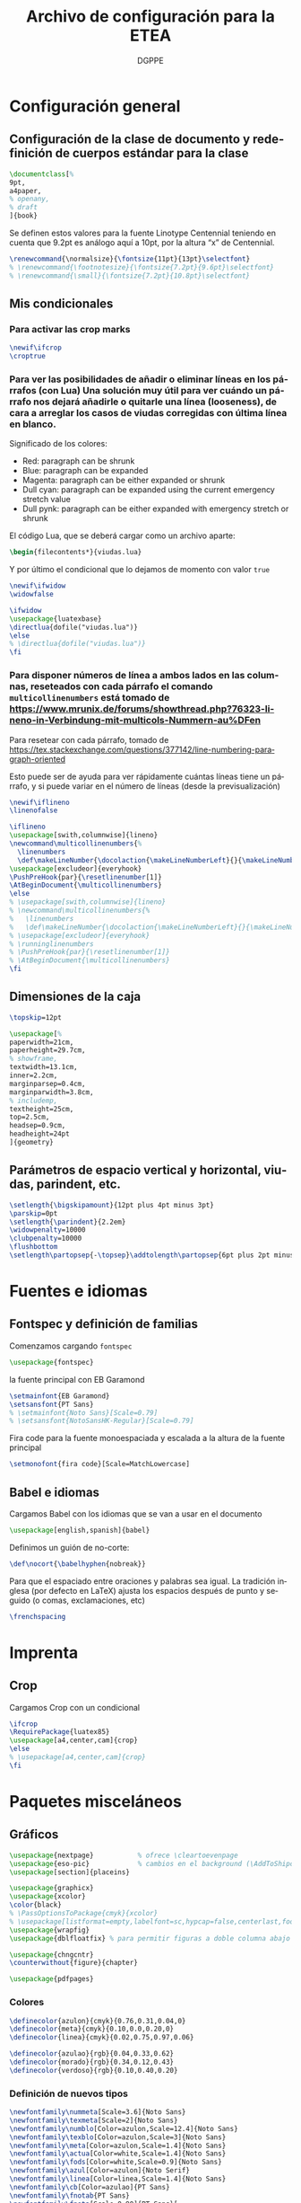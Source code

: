 # -*- buffer-read-only: t; org-confirm-babel-evaluate: nil;  -*-

#+TITLE: Archivo de configuración para la ETEA
#+AUTHOR: DGPPE
#+PROPERTY: header-args :tangle "~/Sync/proyectos/etea/tex/etea-conf.tex" :comments org :exports code
#+OPTIONS: d:nil
#+LANGUAGE: es
#+OPTIONS: ':t
#+OPTIONS: tags:nil
#+OPTIONS: todo:nil


* Configuración general
** Configuración de la clase de documento y redefinición de cuerpos estándar para la clase

#+begin_SRC latex
  \documentclass[%
  9pt,
  a4paper,
  % openany,
  % draft
  ]{book}
#+end_SRC

Se definen estos valores para la fuente Linotype Centennial teniendo en cuenta que 9.2pt es análogo aquí a 10pt, por la altura "x" de Centennial.

#+begin_SRC latex :tangle: no
  \renewcommand{\normalsize}{\fontsize{11pt}{13pt}\selectfont}
  % \renewcommand{\footnotesize}{\fontsize{7.2pt}{9.6pt}\selectfont}
  % \renewcommand{\small}{\fontsize{7.2pt}{10.8pt}\selectfont}
#+end_SRC

** Mis condicionales

*** Para activar las crop marks

#+begin_SRC latex
  \newif\ifcrop
  \croptrue
#+end_SRC

*** Para ver las posibilidades de añadir o eliminar líneas en los párrafos (con Lua) Una solución muy útil para ver cuándo un párrafo nos dejará añadirle o quitarle una línea (looseness), de cara a arreglar los casos de viudas corregidas con última línea en blanco.

Significado de los colores:

- Red: paragraph can be shrunk
- Blue: paragraph can be expanded
- Magenta: paragraph can be either expanded or shrunk
- Dull cyan: paragraph can be expanded using the current emergency stretch value
- Dull pynk: paragraph can be either expanded with emergency stretch or shrunk

El código Lua, que se deberá cargar como un archivo aparte:

#+begin_SRC latex :tangle no
\begin{filecontents*}{viudas.lua}
#+end_SRC

Y por último el condicional que lo dejamos de momento con valor =true=

#+begin_SRC latex :tangle no
  \newif\ifwidow
  \widowfalse

  \ifwidow
  \usepackage{luatexbase}
  \directlua{dofile("viudas.lua")}
  \else
  % \directlua{dofile("viudas.lua")}
  \fi
#+end_SRC

*** Para disponer números de línea a ambos lados en las columnas, reseteados con cada párrafo el comando =multicollinenumbers= está tomado de [[https://www.mrunix.de/forums/showthread.php?76323-lineno-in-Verbindung-mit-multicols-Nummern-au%DFen]]

Para resetear con cada párrafo, tomado de [[https://tex.stackexchange.com/questions/377142/line-numbering-paragraph-oriented]]

Esto puede ser de ayuda para ver rápidamente cuántas líneas tiene un párrafo, y si puede variar en el número de líneas (desde la previsualización)

#+begin_SRC latex
  \newif\iflineno
  \linenofalse

  \iflineno
  \usepackage[swith,columnwise]{lineno}
  \newcommand\multicollinenumbers{%
    \linenumbers
    \def\makeLineNumber{\docolaction{\makeLineNumberLeft}{}{\makeLineNumberRight}}}
  \usepackage[excludeor]{everyhook}
  \PushPreHook{par}{\resetlinenumber[1]}
  \AtBeginDocument{\multicollinenumbers}
  \else
  % \usepackage[swith,columnwise]{lineno}
  % \newcommand\multicollinenumbers{%
  %   \linenumbers
  %   \def\makeLineNumber{\docolaction{\makeLineNumberLeft}{}{\makeLineNumberRight}}}
  % \usepackage[excludeor]{everyhook}
  % \runninglinenumbers
  % \PushPreHook{par}{\resetlinenumber[1]}
  % \AtBeginDocument{\multicollinenumbers}
  \fi
#+end_SRC

** Dimensiones de la caja

#+begin_SRC latex
  \topskip=12pt

  \usepackage[%
  paperwidth=21cm,
  paperheight=29.7cm,
  % showframe,
  textwidth=13.1cm,
  inner=2.2cm,
  marginparsep=0.4cm,
  marginparwidth=3.8cm,
  % includemp,
  textheight=25cm,
  top=2.5cm,
  headsep=0.9cm,
  headheight=24pt
  ]{geometry}
#+end_SRC

** Parámetros de espacio vertical y horizontal, viudas, parindent, etc.

#+begin_SRC latex
  \setlength{\bigskipamount}{12pt plus 4pt minus 3pt}
  \parskip=0pt
  \setlength{\parindent}{2.2em}
  \widowpenalty=10000
  \clubpenalty=10000
  \flushbottom
  \setlength\partopsep{-\topsep}\addtolength\partopsep{6pt plus 2pt minus 2pt} % equivalente a medskip (para las citas de poemas)
#+end_SRC

* Fuentes e idiomas
** Fontspec y definición de familias

Comenzamos cargando =fontspec=

#+begin_SRC latex
  \usepackage{fontspec}
#+end_SRC

la fuente principal con EB Garamond

#+begin_SRC latex
  \setmainfont{EB Garamond}
  \setsansfont{PT Sans}
  % \setmainfont{Noto Sans}[Scale=0.79]
  % \setsansfont{NotoSansHK-Regular}[Scale=0.79]
#+end_SRC

Fira code para la fuente monoespaciada y escalada a la altura de la fuente principal

#+begin_SRC latex
  \setmonofont{fira code}[Scale=MatchLowercase]
#+end_SRC

** Babel e idiomas

Cargamos Babel con los idiomas que se van a usar en el documento

#+begin_SRC latex
  \usepackage[english,spanish]{babel}
#+end_SRC

Definimos un guión de no-corte:

#+begin_SRC latex
  \def\nocort{\babelhyphen{nobreak}}
#+end_SRC

Para que el espaciado entre oraciones y palabras sea igual. La tradición inglesa (por defecto en LaTeX) ajusta los espacios después de punto y seguido (o comas, exclamaciones, etc)

#+begin_SRC latex
  \frenchspacing
#+end_SRC

* Imprenta
** Crop

Cargamos Crop con un condicional

#+begin_SRC latex
  \ifcrop
  \RequirePackage{luatex85}
  \usepackage[a4,center,cam]{crop}
  \else
  % \usepackage[a4,center,cam]{crop}
  \fi
#+end_SRC

* Paquetes misceláneos
** Gráficos

#+begin_SRC latex
  \usepackage{nextpage}           % ofrece \cleartoevenpage
  \usepackage{eso-pic}            % cambios en el background (\AddToShipoutPictureBG)
  \usepackage[section]{placeins}
#+end_SRC

#+begin_SRC latex
  \usepackage{graphicx}
  \usepackage{xcolor}
  \color{black}
  % \PassOptionsToPackage{cmyk}{xcolor}
  % \usepackage[listformat=empty,labelfont=sc,hypcap=false,centerlast,footnotesize]{caption}
  \usepackage{wrapfig}
  \usepackage{dblfloatfix} % para permitir figuras a doble columna abajo
#+end_SRC

#+begin_SRC latex
  \usepackage{chngcntr}
  \counterwithout{figure}{chapter}
#+end_SRC

#+begin_SRC latex
  \usepackage{pdfpages}
#+end_SRC

*** Colores

#+begin_SRC latex
  \definecolor{azulon}{cmyk}{0.76,0.31,0.04,0}
  \definecolor{meta}{cmyk}{0.10,0.0,0.20,0}
  \definecolor{linea}{cmyk}{0.02,0.75,0.97,0.06}

  \definecolor{azulao}{rgb}{0.04,0.33,0.62}
  \definecolor{morado}{rgb}{0.34,0.12,0.43}
  \definecolor{verdoso}{rgb}{0.10,0.40,0.20}
#+end_SRC

*** Definición de nuevos tipos

#+begin_SRC latex
  \newfontfamily\nummeta[Scale=3.6]{Noto Sans}
  \newfontfamily\texmeta[Scale=2]{Noto Sans}
  \newfontfamily\numblo[Color=azulon,Scale=12.4]{Noto Sans}
  \newfontfamily\texblo[Color=azulon,Scale=3]{Noto Sans}
  \newfontfamily\meta[Color=azulon,Scale=1.4]{Noto Sans}
  \newfontfamily\actua[Color=white,Scale=1.4]{Noto Sans}
  \newfontfamily\fods[Color=white,Scale=0.9]{Noto Sans}
  \newfontfamily\azul[Color=azulon]{Noto Serif}
  \newfontfamily\linea[Color=linea,Scale=1.4]{Noto Sans}
  \newfontfamily\cb[Color=azulao]{PT Sans}
  \newfontfamily\fnotab{PT Sans}
  \newfontfamily\fnota[Scale=0.90]{PT Sans}[
    UprightFont={*},
    ItalicFont={* Italic},
    BoldFont={* Bold},
    BoldItalicFont={* Bold Italic}]
  #+end_SRC

** Tablas

#+begin_SRC latex
  \usepackage{array}
  \usepackage{tabularx}
  \usepackage{booktabs}
#+end_SRC

** Cabeceras, títulos e índices

Se carga =titlesec= y =titletoc= pero como son necesarias las cabeceras dinámicas del diccionario, para los estilos de página se usará =fancyhdr=

#+begin_SRC latex
  % \usepackage[clearempty]{titlesec}
  \usepackage[rigidchapters]{titlesec}
  \usepackage{titletoc}

  \newcommand{\sectionbreak}{}
  \newcommand{\subsectionbreak}{}
  \newcommand{\subsubsectionbreak}{}
#+end_SRC

** Listas

#+begin_SRC latex
  \usepackage{enumitem}
#+end_SRC

** Matemáticas

#+begin_SRC latex
  \usepackage{amsmath}
#+end_SRC

** Cálculos

#+begin_SRC latex
  \usepackage{calc}
#+end_SRC

** Cajas y otros efectos

#+begin_SRC latex
  \usepackage{tcolorbox}
  \tcbuselibrary{breakable}
  \tcbuselibrary{skins}
  \usepackage{tikzpagenodes}
#+end_SRC

*** Caja coloreada y con alfeizar

#+begin_SRC latex
  \newtcolorbox{alfeizar}[2][]{%
    enhanced,skin=enhancedlast jigsaw,
    attach boxed title to top left={xshift=0mm,yshift=-0.5mm},
    fonttitle=\bfseries\sffamily,
    colframe=red!50!black,
    boxed title style={empty,arc=0pt,outer arc=0pt,boxrule=0pt},
    underlay boxed title={
      \fill[red!50!black] (title.north west) -- (title.north east)
      -- +(\tcboxedtitleheight-1mm,-\tcboxedtitleheight+1mm)
      -- ([xshift=0mm,yshift=0.5mm]frame.north east) -- +(0mm,-1mm)
      -- (title.south west) -- cycle;
    },
    title={#2},#1}
#+end_SRC

** Paquetes para ayudas a escribir código

#+begin_SRC latex
    \usepackage{etoolbox}
    \usepackage{xparse}
#+end_SRC

** Referencias cruzadas

#+begin_SRC latex
  \usepackage[spanish]{varioref}
#+end_SRC

** Columnas

Es necesario cargar la opción colaction para el código definido en el condicional _Para disponer de líneas a ambos lados en las columnas, reseteados con cada párrafo_

#+begin_SRC latex
  \usepackage[colaction]{multicol}
#+end_SRC

** Notas al pie

#+begin_SRC latex
  \usepackage[marginal,bottom]{footmisc}
#+end_SRC

* Paquetes para test tipográficos y calibrados varios

Añado esta línea para evitar que la última palabra del párrafo se corte (probablemente dará situación en que haya que reparar el párrafo):

#+begin_SRC latex
  \finalhyphendemerits=1000000
#+end_SRC

* Estilos de página (conf fancyhdr)

** Cargamos =fancyhdr= e =ifthen=

#+begin_SRC latex
  \usepackage{fancyhdr}
  \usepackage{ifthen}
#+end_SRC

** Estilo =basico=: con número de página al pie.

#+begin_SRC latex
  % \pagestyle{fancy}
  \fancypagestyle{basico}{%
    \fancyhf{}
    \fancyfoot[CE]{\normalsize\color{azulao}\thepage}
    \renewcommand{\headrulewidth}{0pt}}
#+end_SRC

** Estilo =main=: por defecto

#+begin_SRC latex
  \renewcommand{\chaptermark}[1]{\markboth{#1}{}}
  \renewcommand{\sectionmark}[1]{\markright{#1}}

  \fancypagestyle{main}{%
    \fancyhf{}
    \fancyhead[LE]{\hspace*{-\marginparwidth-\marginparsep}{\makebox[1cm][l]{\sffamily\color{azulao}\thepage}}%
      \hspace*{\marginparwidth+\marginparsep-1cm}{\sffamily\color{azulao}\footnotesize\leftmark}}
    \fancyhead[LO]{\sffamily\color{azulao}\footnotesize\rightmark}
    \fancyhead[RO]{\makebox[0em][l]{\makebox[\marginparwidth+\marginparsep][r]{\sffamily\color{azulao}\normalsize\thepage}}}
    }
#+end_SRC

** Estilo =prioridad=: usado solo en el apartado de prioridades

#+begin_SRC latex
  \fancypagestyle{prioridad}{%
    \fancyhf{}
    \fancyhead[LE]{\hspace*{-\marginparwidth-\marginparsep}{\makebox[1cm][l]{\sffamily\color{azulao}\thepage}}%
      \hspace*{\marginparwidth+\marginparsep-1cm}{\sffamily\color{azulao}\footnotesize
        \parbox[b]{\textwidth}{
          \leftmark\\
          \rightmark
        }}}
    \fancyhead[LO]{\sffamily\color{azulao}\scriptsize\footnotesize
      \parbox[b]{\textwidth}{
        \leftmark\\
        \rightmark
      }}
    \fancyhead[RO]{\parbox[t]{0cm}{\makebox[\marginparwidth+\marginparsep][r]{\sffamily\color{azulao}\normalsize\thepage}}}
  }
#+end_SRC

** Estilo =actuaciones=

* COMMENT Estilos con titleps=stylepages option de titlesec
#+begin_SRC latex
         \renewpagestyle{empty}{%
           \sethead{}{}{}
           \setfoot{}{}{}
         }

         \newpagestyle{basico}{%
           \setfoot{}{\normalsize\thepage}{}
         }

         \newpagestyle{main}[\sffamily\footnotesize\color{azulao}]{%
           \sethead[\hspace*{-\marginparwidth-\marginparsep}{\makebox[1cm][l]{\thepage}}\hspace*{\marginparwidth+\marginparsep-1cm}{\chaptertitle}][][]
                   {\chaptertitle}{}{\makebox[0em][l]{\makebox[\marginparwidth+\marginparsep][r]{\thepage}}}
           }

         \newpagestyle{prioridad}[\sffamily\footnotesize\color{azulao}]{%
           \sethead[\thesubsection\ \subsectiontitle \\
           \thesubsubsection\ \subsubsectiontitle][][]
                   {\thesubsection\ \subsectiontitle \\
                     \thesubsubsection\ \subsubsectiontitle}{}{}
           }

        \settitlemarks{chapter,section,subsection,subsubsection}
#+end_SRC

* Estilos de partes, capítulos, secciones, etc. (cont titlesec)

** Comenzamos redefiniendo el literal para la tabla de contenido

#+begin_SRC latex
  \addto{\captionsspanish}{\def\contentsname{\selectfont Contenido}}
#+end_SRC

** Para que las subsubsection tengan numeración
#+begin_SRC latex
  \setcounter{secnumdepth}{3}
#+end_SRC

** Comando con opciones para estilos de partes

Creamos un comando =estilopagesec= (utilizando el paquete =xparse=) que permite cambiar los estilos de las páginas a partir de donde lo insertemos.

#+begin_SRC latex
  \DeclareDocumentCommand\estilopagesec{  o }{%
    % si el valor del argumento opcional es falso (no tiene valor verdadero) se aplica el
    % valor defecto, pero si es verdadero (no tiene valor falso) se aplican los
    % condicionales que comparan la cadena del argumento opcional con los
    % valores prefijados

    \IfNoValueTF{#1}
    {}
    %
    {\ifstrequal{#1}{intro}{%
        \topskip=12.29pt
        \fontsize{10.2pt}{12.29pt}\selectfont

        % capítulo en la página
        \titleformat{\chapter}          % Comando de estructura
        [block]                         % tipo
        {\filright\sffamily\huge\color{morado}}  % formato
        {}                              % label
        {0cm}                           % separación
        {}                              % before-code
        []                              % after-code
        \titlespacing{\chapter}
        {0pt}                           % left
        {2cm}                           % before-sep
        {3cm}                           % after-sep

        % sección
        \titleformat{name=\section,numberless}          % comando
        [block]                                         % tipo
        {\sffamily\bfseries\Large\color{morado}}        % format
        {}                                              % label
        {0mm}                                           % sep
        {\leavevmode\smash{\llap{\rule{2mm}{2mm}\;\;}}} % before-code
        []                                              % after-code

        \renewcommand{\thesection}{\arabic{section}}
        \titleformat{name=\section}              % comando
        [hang]                                   % tipo
        {\sffamily\bfseries\Large\color{morado}} % format
        {\thesection}                            % label
        {4mm}                                    % sep
        {}                                       % before-code
        []                                       % after-code
        \titlespacing{\section}
        {0pc}                           % left
        {.7cm}                          % before-sep
        {.3cm}                          % after-sep

        % subsección
        \renewcommand{\thesubsection}{\arabic{section}.\arabic{subsection}}

        \titleformat{name=\subsection}     % comando
        [block]                            % tipo
        {\sffamily\bfseries\color{morado}} % format
        {\thesubsection}                   % label
        {3mm}                              % sep
        {}                                 % before-code
        []                                 % after-code
        \titlespacing{\subsection}
        {0pc}                           % left
        {5mm}    % before-sep
        {2mm}                           % after-sep

        % subsubsección
        \titleformat{\subsubsection}[runin]{%
          \fontsize{10.2pt}{12.20pt}\selectfont%
          \mdseries\scshape}%
        {}%
        {0em}%
        {}%
        [.]
        \titlespacing{\subsubsection}{0pt}{12.29pt plus 4pt minus 3pt}{0.5em}
      }{}

      \ifstrequal{#1}{post}{%

        % sección
        \titleformat{name=\section,numberless}          % comando
        [block]                                         % tipo
        {\sffamily\bfseries\Large\color{morado}}        % format
        {}                                              % label
        {0mm}                                           % sep
        {\leavevmode\smash{\llap{\rule{2mm}{2mm}\;\;}}} % before-code
        []                                              % after-code

        \renewcommand{\thesection}{\arabic{section}}
        \renewcommand{\sectionbreak}{}
        \titleformat{name=\section}              % comando
        [hang]                                   % tipo
        {\sffamily\bfseries\Large\color{morado}} % format
        {\thesection}                            % label
        {4mm}                                    % sep
        {}                                       % before-code
        []                                       % after-code
        \titlespacing{\section}
        {0pc}                           % left
        {.7cm}                          % before-sep
        {.3cm}                          % after-sep

        % subsección
        \renewcommand{\thesubsection}{\arabic{section}.\arabic{subsection}}
        \renewcommand{\subsectionbreak}{%
          \addpenalty{-300}%
          \vspace*{0pt}}
        \titleformat{name=\subsection}     % comando
        [block]                            % tipo
        {\sffamily\bfseries\color{morado}} % format
        {\thesubsection}                   % label
        {3mm}                              % sep
        {}                                 % before-code
        []                                 % after-code
        \titlespacing{\subsection}
        {0pc}                           % left
        {12.29pt plus 4pt minus 3pt}    % before-sep
        {5mm}                           % after-sep

        % subsubsección
        \titleformat{\subsubsection}[runin]{%
          \fontsize{10.2pt}{12.20pt}\selectfont%
          \mdseries\scshape}%
        {}%
        {0em}%
        {}%
        [.]
        \titlespacing{\subsubsection}{0pt}{12.29pt plus 4pt minus 3pt}{0.5em}
      }{}

      % para la parte propositiva
      \ifstrequal{#1}{propositiva}{%

        % bloques
        \renewcommand{\thesection}{\arabic{section}}
        \renewcommand{\sectionbreak}{\cleardoublepage}

        \titleformat{\section}                      % command
        [display]                                   % shape
        {\sffamily\bfseries}                        % format
        {\vspace*{3cm}\centering\numblo\thesection} % label
        {.5cm}                                      % sep
        {\centering\texblo}                         % before-code
        []                                          % after-code

        \titlespacing{\section}
        {0pt}                           % left
        {0cm}                           % before-sep
        {3.5cm}                           % after-sep

        % subsección: prioridades
        % \renewcommand{\thesubsection}{\arabic{subsection}}
        \renewcommand{\subsectionbreak}{\cleardoublepage}

        \titleclass{\subsection}{top}
        \titleformat{\subsection}          % command
        [display]                          % shape
        {\vspace{-10mm}\sffamily\bfseries} % format
        {\nummeta\thesubsection}           % label
        {.5cm}                             % sep
        {\raggedright\texmeta}             % before-code
        [\AddToShipoutPictureBG*{
          \AtPageUpperLeft{%
            \color{meta}%
            \rule[-73mm]{21cm}{73mm}%
          }
        }
        \thispagestyle{empty}]    % after-code

        \titlespacing{\subsection}
        {0pt}                     % left
        {0pt}                     % before-sep
        {5cm}                     % after-sep

        % subsubsección: apartados
        \renewcommand{\subsubsectionbreak}{\clearpage}
        \renewcommand{\thesubsubsection}{\Alph{subsubsection}}

        \titleformat{\subsubsection}             % comando
        [block]                                  % tipo
        {\sffamily\bfseries\Large\color{morado}} % format
        {\thesubsubsection.}                     % label
        {5mm}                                    % sep
        {}                                       % before-code
        []                                       % after-code

        \titlespacing{\subsubsection}
        {0pc}                           % left
        {.7cm}                          % before-sep
        {.3cm}                          % after-sep
      }{}
    }
  }
#+end_SRC

* Estilos de tabla de contenido (con titletoc)

#+begin_SRC latex

  \contentsmargin{3pc}

  \titlecontents{chapter}%
  [0pt]% -- left
  {\bfseries\color{morado}\addvspace{1.5ex}}% -- above code
  {}% -- formato con etiqueta
  {}% -- formato sin etiqueta
  {\titlerule*[1pc]{.}\textnormal{\contentspage}}% -- espacio y núm pág
  % [\addvspace{0.5em}]

  \titlecontents{section}%
  [2em]% -- left
  {\addvspace{1.5ex}}% -- above code
  {\hspace*{-2em}\makebox[2em]{\thecontentslabel. }}% -- formato con etiqueta
  {}% -- formato sin etiqueta
  {\titlerule*[1pc]{.}\contentspage}% -- espacio y núm pág
  % [\addvspace{0.5em}]

  \titlecontents{subsection}%
  [4em]% -- left
  {\addvspace{1.5ex}}% -- above code
  {\contentslabel{2em}}% -- formato con etiqueta
  {}% -- formato sin etiqueta
  {\titlerule*[1pc]{.}\contentspage}% -- espacio y núm pág
  % [\addvspace{0.5em}]

  \titlecontents{subsubsection}%
  [5.5em]% -- left
  {}% -- above code
  {\hspace*{-1.5em}\makebox[1.5em]{\thecontentslabel.\hspace{2mm}}}% -- formato con etiqueta
  {}% -- formato sin etiqueta
  {\titlerule*[1pc]{.}\contentspage}% -- espacio y núm pág
  % [\addvspace{0.5em}]
#+end_SRC

* Macros, comandos y entornos (re) definidos
** Formato de las entradas del diccionario
** Figuras

Los títulos del gráfico van en la parte superior y las fuentes, notas,
etc. se colocan en los laterales.

#+begin_SRC latex
  % \usepackage{showframe}
  \usepackage{floatrow}
  % Extiende las opciones de includegraphics (max width ...), permite
  % que las imágemes mayores se ajusten al ancho y las otras se queden igual.
  \usepackage[export]{adjustbox}

  \DeclareFloatVCode{azulaoruleabove}%
  {{\color{azulao}\par\rule\hsize{.8pt}\vskip4pt\par}}

  \DeclareFloatVCode{azulaorulemid}%
  {{\color{azulao}\vskip-12pt\rule\hsize{.2pt}\vskip10pt}}

  \DeclareFloatVCode{azulaorulebelow}%
  {{\color{azulao}\par\vskip4pt\rule\hsize{.2pt}}}

  \DeclareFloatStyle{rayas}{%
    capposition=top,
    precode=azulaoruleabove,
    midcode=azulaorulemid,
    postcode=azulaorulebelow,
    heightadjust=all}

  \floatsetup[figure]{style=rayas,
    facing=yes,
    margins=hangoutside,
  }

  \usepackage{caption}
  \captionsetup[figure]{%
    singlelinecheck=off,
    format=plain,
    justification=raggedright,
    labelfont={sf,scriptsize},
    textfont={color={azulao},sf,bf,footnotesize},
    labelsep=newline}

  \usepackage[strict]{changepage}

  \newcommand{\mysidelegend}[3]{%
    \checkoddpage%
    \ifoddpage%
    \begin{minipage}[t]{\textwidth}
      \ffigbox[\textwidth]
      {\caption{#1}}
      {\includegraphics[max width=\textwidth]{#2}}
    \end{minipage}
    % \hfill
    \hspace*{.2cm}
    \begin{minipage}[b]{\marginparwidth}
      \raggedright\fnota\scriptsize%
      #3
    \end{minipage}
    \else%
    \hspace*{-\marginparwidth-.4cm}%
    \begin{minipage}[b]{\marginparwidth}
      \raggedleft\fnota\scriptsize%
      #3
    \end{minipage}%
    \hfill
    \begin{minipage}[t]{\textwidth}
      \ffigbox[\textwidth]
      {\caption{#1}}
      {\includegraphics[max width=\textwidth]{#2}}
    \end{minipage}%
    \fi%
  }
#+end_SRC

** Para una figura dentro de una columna
** Citas
** Tracking
** Listas y enumeraciones
** Para las imágenes del diccionario
** Para las citas de poemas
** COMMENT Para las versalitas en cursiva

Macro basada en =miscrom=, ya que la fuente Centennial no dispone de versalitas en cursiva. Se le aplica un =fake-slant=

#+begin_SRC latex
  \def\versalitacursiva#1{{\addfontfeatures{FakeSlant=0.2}\textsc{#1}}}
#+end_SRC
** Hyperref et alia

Se añade al final con hyperref (que, de momento, se desactiva ---el comando---). Con el comando =labeldict= (activo cuando se carga hyperref), se extraen los marcadores de las entradas de las entradas para crear el índice en org mode, mediante estas funciones.

Cargo =xurl= (en lugar del =url=), porque parece que es el único que garantiza un perfecto corte de las url. Y no hace falta así definir cortes /ad hoc/.

*OJO*: hay que añadir en =hyperref= la opciónn =hyperindex=false= para que genere los rangos de página discrecionales.

#+begin_SRC latex
  \usepackage{xurl}

  \usepackage[unicode=true,breaklinks=true,final,hyperindex=false]{hyperref}
  \hypersetup{%
    linktocpage=true,
    colorlinks,
    linkcolor={red!50!black},
    citecolor={blue!50!black},
    urlcolor={blue!80!black}
  }

  \newif\iflabeldict
  \labeldictfalse

  \iflabeldict
  \def\labeldit#1{\hypertarget{#1}{}}
  \else
  \def\labeldict#1{}
  \fi
#+end_SRC

** Ornamentos

Se carga el paquete =pgfornament=

#+begin_SRC latex
  \usepackage{pgfornament}
#+end_SRC

